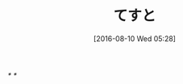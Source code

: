 #+BLOG: rubikitch
#+POSTID: 2650
#+DATE: [2016-08-10 Wed 05:28]
#+PERMALINK: test
#+OPTIONS: toc:nil num:nil todo:nil pri:nil tags:nil ^:nil \n:t -:nil tex:nil ':nil
#+ISPAGE: nil
#+DESCRIPTION:
# (progn (erase-buffer)(find-file-hook--org2blog/wp-mode))
#+BLOG: rubikitch
#+CATEGORY: Emacs, 
#+DESCRIPTION: 
#+MYTAGS: 
#+TITLE: てすと
#+begin: org2blog-tags
#+TAGS: , Emacs, , 
#+end:
/* */

# (progn (forward-line 1)(shell-command "screenshot-time.rb org_template" t))

